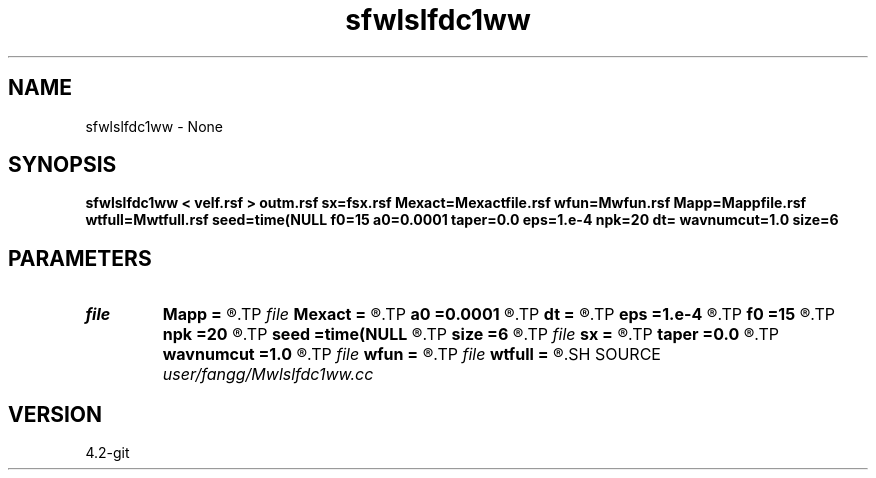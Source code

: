 .TH sfwlslfdc1ww 1  "APRIL 2023" Madagascar "Madagascar Manuals"
.SH NAME
sfwlslfdc1ww \- None
.SH SYNOPSIS
.B sfwlslfdc1ww < velf.rsf > outm.rsf sx=fsx.rsf Mexact=Mexactfile.rsf wfun=Mwfun.rsf Mapp=Mappfile.rsf wtfull=Mwtfull.rsf seed=time(NULL f0=15 a0=0.0001 taper=0.0 eps=1.e-4 npk=20 dt= wavnumcut=1.0 size=6
.SH PARAMETERS
.PD 0
.TP
.I file   
.B Mapp
.B =
.R  	auxiliary output file name
.TP
.I file   
.B Mexact
.B =
.R  	auxiliary output file name
.TP
.I        
.B a0
.B =0.0001
.R  	weight parameters
.TP
.I        
.B dt
.B =
.R  	time step
.TP
.I        
.B eps
.B =1.e-4
.R  	tolerance
.TP
.I        
.B f0
.B =15
.R  	dominant frequency
.TP
.I        
.B npk
.B =20
.R  	maximum rank
.TP
.I        
.B seed
.B =time(NULL
.R  
.TP
.I        
.B size
.B =6
.R  	stencil length
.TP
.I file   
.B sx
.B =
.R  	auxiliary output file name
.TP
.I        
.B taper
.B =0.0
.R  	taper for stability
.TP
.I        
.B wavnumcut
.B =1.0
.R  	wavenumber cut percentile
.TP
.I file   
.B wfun
.B =
.R  	auxiliary output file name
.TP
.I file   
.B wtfull
.B =
.R  	auxiliary output file name
.SH SOURCE
.I user/fangg/Mwlslfdc1ww.cc
.SH VERSION
4.2-git
